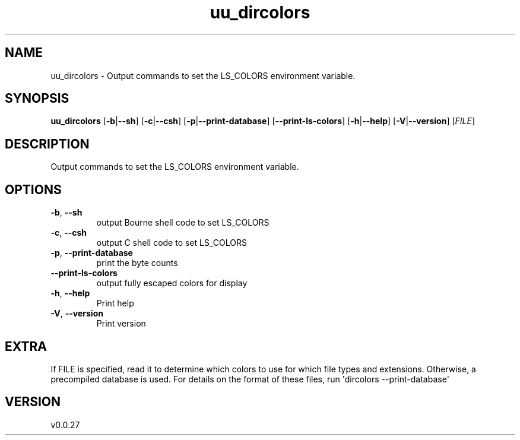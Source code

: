 .ie \n(.g .ds Aq \(aq
.el .ds Aq '
.TH uu_dircolors 1  "uu_dircolors 0.0.27" 
.SH NAME
uu_dircolors \- Output commands to set the LS_COLORS environment variable.
.SH SYNOPSIS
\fBuu_dircolors\fR [\fB\-b\fR|\fB\-\-sh\fR] [\fB\-c\fR|\fB\-\-csh\fR] [\fB\-p\fR|\fB\-\-print\-database\fR] [\fB\-\-print\-ls\-colors\fR] [\fB\-h\fR|\fB\-\-help\fR] [\fB\-V\fR|\fB\-\-version\fR] [\fIFILE\fR] 
.SH DESCRIPTION
Output commands to set the LS_COLORS environment variable.
.SH OPTIONS
.TP
\fB\-b\fR, \fB\-\-sh\fR
output Bourne shell code to set LS_COLORS
.TP
\fB\-c\fR, \fB\-\-csh\fR
output C shell code to set LS_COLORS
.TP
\fB\-p\fR, \fB\-\-print\-database\fR
print the byte counts
.TP
\fB\-\-print\-ls\-colors\fR
output fully escaped colors for display
.TP
\fB\-h\fR, \fB\-\-help\fR
Print help
.TP
\fB\-V\fR, \fB\-\-version\fR
Print version
.SH EXTRA
If FILE is specified, read it to determine which colors to use for which
file types and extensions.  Otherwise, a precompiled database is used.
For details on the format of these files, run \*(Aqdircolors \-\-print\-database\*(Aq
.SH VERSION
v0.0.27
